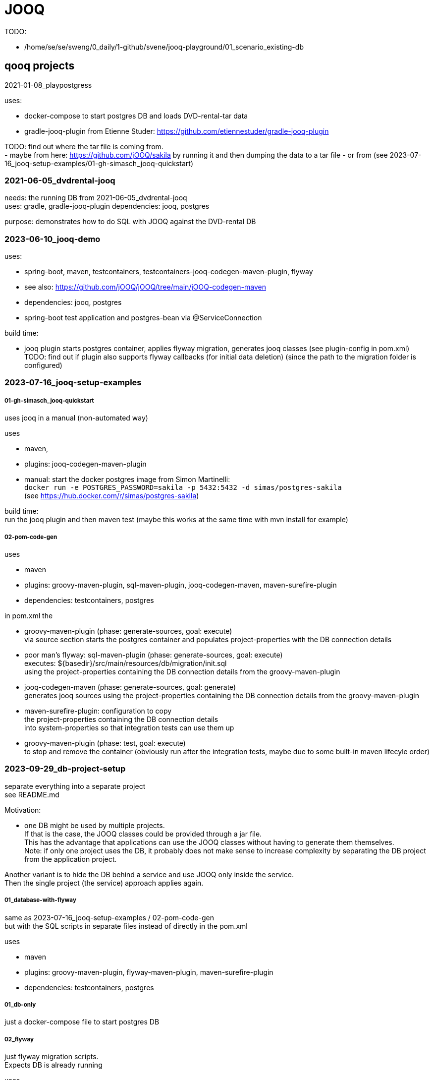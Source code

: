 = JOOQ

TODO:

-    /home/se/se/sweng/0_daily/1-github/svene/jooq-playground/01_scenario_existing-db


== qooq projects

2021-01-08_playpostgress

uses:

- docker-compose to start postgres DB and loads DVD-rental-tar data
- gradle-jooq-plugin from Etienne Studer: https://github.com/etiennestuder/gradle-jooq-plugin

TODO: find out where the tar file is coming from. +
- maybe from here: https://github.com/jOOQ/sakila by running it and then dumping the data to a tar file
- or from (see 2023-07-16_jooq-setup-examples/01-gh-simasch_jooq-quickstart)

=== 2021-06-05_dvdrental-jooq

needs: the running DB from 2021-06-05_dvdrental-jooq +
uses: gradle, gradle-jooq-plugin
dependencies: jooq, postgres

purpose: demonstrates how to do SQL with JOOQ against the DVD-rental DB

=== 2023-06-10_jooq-demo

uses:

- spring-boot, maven, testcontainers, testcontainers-jooq-codegen-maven-plugin, flyway
- see also: https://github.com/jOOQ/jOOQ/tree/main/jOOQ-codegen-maven
- dependencies: jooq, postgres
- spring-boot test application and postgres-bean via @ServiceConnection

build time:

- jooq plugin starts postgres container, applies flyway migration, generates jooq classes (see plugin-config in pom.xml) +
TODO: find out if plugin also supports flyway callbacks (for initial data deletion) (since the path to the migration folder is configured)


=== 2023-07-16_jooq-setup-examples

===== 01-gh-simasch_jooq-quickstart

uses jooq in a manual (non-automated way)

uses

- maven,
- plugins: jooq-codegen-maven-plugin
- manual: start the docker postgres image from Simon Martinelli: +
  `docker run -e POSTGRES_PASSWORD=sakila -p 5432:5432 -d simas/postgres-sakila` +
  (see https://hub.docker.com/r/simas/postgres-sakila)

build time: +
run the jooq plugin and then maven test (maybe this works at the same time with mvn install for example)

===== 02-pom-code-gen

uses

- maven
- plugins: groovy-maven-plugin, sql-maven-plugin, jooq-codegen-maven, maven-surefire-plugin
- dependencies: testcontainers, postgres

in pom.xml the

- groovy-maven-plugin (phase: generate-sources, goal: execute) +
via source section starts the postgres container and populates project-properties with the DB connection details

- poor man's flyway: sql-maven-plugin (phase: generate-sources, goal: execute) +
executes: ${basedir}/src/main/resources/db/migration/init.sql +
using the project-properties containing the DB connection details from the groovy-maven-plugin

- jooq-codegen-maven (phase: generate-sources, goal: generate) +
generates jooq sources using the project-properties containing the DB connection details from the groovy-maven-plugin

- maven-surefire-plugin: configuration to copy +
the project-properties containing the DB connection details +
into system-properties so that integration tests can use them up

- groovy-maven-plugin (phase: test, goal: execute) +
to stop and remove the container (obviously run after the integration tests, maybe due to some built-in maven lifecyle order)


=== 2023-09-29_db-project-setup

separate everything into a separate project +
see README.md

Motivation:

- one DB might be used by multiple projects. +
If that is the case, the JOOQ classes could be provided through a jar file. +
This has the advantage that applications can use the JOOQ classes without having to generate them themselves. +
Note: if only one project uses the DB, it probably does not make sense to increase complexity by separating the DB project from the application project.

Another variant is to hide the DB behind a service and use JOOQ only inside the service. +
Then the single project (the service) approach applies again.

===== 01_database-with-flyway

same as 2023-07-16_jooq-setup-examples / 02-pom-code-gen +
but with the SQL scripts in separate files instead of directly in the pom.xml

uses

- maven
- plugins: groovy-maven-plugin, flyway-maven-plugin, maven-surefire-plugin
- dependencies: testcontainers, postgres

===== 01_db-only

just a docker-compose file to start postgres DB

===== 02_flyway

just flyway migration scripts. +
Expects DB is already running

uses

- maven
- plugins: flyway-maven-plugin, maven-surefire-plugin
- dependencies: postgres

===== 03_jooq-gen

outdated. Successor is 2023-10-01_jooqgen-img which also has a successor: 2023-10-07_jooqgen-img2

just JOOQ generation. +
Expects DB is already running and flyway migrations have been applied

uses

- maven

===== 04_spring-boot-db-demo

uses

- maven, spring-boot
- dependencies: postgres, org.svenehrke.demojooqlib (jar from 03_jooq-gen)

=== 2023-10-01_jooqgen-img

outdated. Successor is 2023-10-07_jooqgen-img2

like 2023-09-29_db-project-setup / 03_jooq-gen +
but encapsulated in a docker image. +
Requires only a running DB (e.g. from 2023-09-29_db-project-setup / 01_db-only ) +
a pom.xml with the jooq-codegen-maven plugin
and a small script (runit.sh) to generate the jar file containing the generated jooq classes.

[source,shell]
runit.sh
----
docker run --network=host -it --rm --name my-maven-project -v "$(pwd)":/usr/src/mymaven -w /usr/src/mymaven maven:3.9-eclipse-temurin-17-alpine mvn clean install
----


=== 2023-10-07_jooqgen-img2

Successor of 2023-10-01_jooqgen-img

Difference: custom maven-image already containing the pom.xml for jooq-generation.
Therefore no pom.xml is needed anymore

TODO: clearly separate into two folders:

- 'image' which contains everything to build the image
- 'demo' which demonstrates an example project which is using the image


=== 2023-12-16_spring-jooq-gradle

Looks unfinished.
If I remember correctly this was the attempt to use the
new jooq-gradle plugin from jooq itself:  "org.jooq.jooq-codegen-gradle" version "3.19.0".
As far as I remember I did not get it to work in a way I liked.

=== 2024-01-01_spring-cmdline-jooq

New idea: Use a spring-boot commandline app to generate the JOOQ code.
The scope of this project should only restrict to JOOQ Code Generation and not be an application in addition.

uses:

- spring-boot with testcontainers

has some interesting things inside.
TODO: investigate

== JOOQ setup variants

=== Variant 1: Dedicated DB

Application "contains" DB creation (e.g. through flyway scripts) and is the only client of this DB.

-> Use jooq maven plugin

=== Variant 2: shared DB

DB is used by more than one application.

==== Variant 2a
DB is already existing somewhere.
It was created manually or at least not in a flyway / liquibase way. +
JOOQ code is generated by one dedicated project provided as a jar file. +
Example: the jooq-generator docker image: 2023-10-07_jooqgen-img2

==== Variant 2a
DB is created from a dedicated project e.g. using flyway migrations. +
JOOQ code is generated by from within the same project. +
This project produces a jar file which then can be consumed by other projects.

=== TODO

- check if when liquibase is used the migration scripts are sufficient to generate the JOOQ code +
meaning a running DB is not necessary
